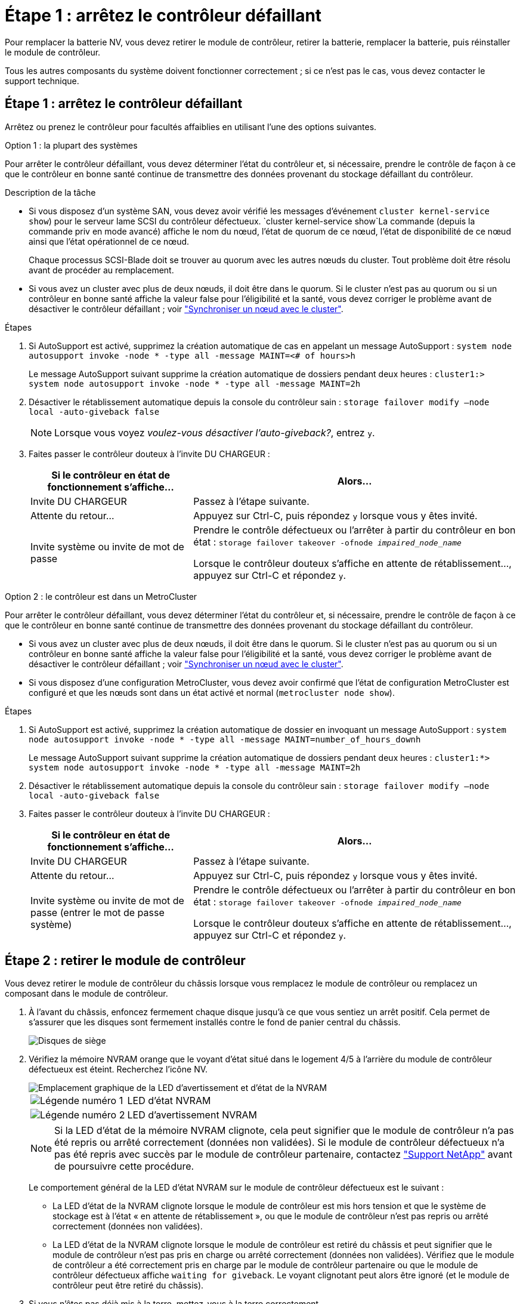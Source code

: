 = Étape 1 : arrêtez le contrôleur défaillant
:allow-uri-read: 


Pour remplacer la batterie NV, vous devez retirer le module de contrôleur, retirer la batterie, remplacer la batterie, puis réinstaller le module de contrôleur.

Tous les autres composants du système doivent fonctionner correctement ; si ce n'est pas le cas, vous devez contacter le support technique.



== Étape 1 : arrêtez le contrôleur défaillant

Arrêtez ou prenez le contrôleur pour facultés affaiblies en utilisant l'une des options suivantes.

[role="tabbed-block"]
====
.Option 1 : la plupart des systèmes
--
Pour arrêter le contrôleur défaillant, vous devez déterminer l'état du contrôleur et, si nécessaire, prendre le contrôle de façon à ce que le contrôleur en bonne santé continue de transmettre des données provenant du stockage défaillant du contrôleur.

.Description de la tâche
* Si vous disposez d'un système SAN, vous devez avoir vérifié les messages d'événement  `cluster kernel-service show`) pour le serveur lame SCSI du contrôleur défectueux.  `cluster kernel-service show`La commande (depuis la commande priv en mode avancé) affiche le nom du nœud, l'état de quorum de ce nœud, l'état de disponibilité de ce nœud ainsi que l'état opérationnel de ce nœud.
+
Chaque processus SCSI-Blade doit se trouver au quorum avec les autres nœuds du cluster. Tout problème doit être résolu avant de procéder au remplacement.

* Si vous avez un cluster avec plus de deux nœuds, il doit être dans le quorum. Si le cluster n'est pas au quorum ou si un contrôleur en bonne santé affiche la valeur false pour l'éligibilité et la santé, vous devez corriger le problème avant de désactiver le contrôleur défaillant ; voir link:https://docs.netapp.com/us-en/ontap/system-admin/synchronize-node-cluster-task.html?q=Quorum["Synchroniser un nœud avec le cluster"^].


.Étapes
. Si AutoSupport est activé, supprimez la création automatique de cas en appelant un message AutoSupport : `system node autosupport invoke -node * -type all -message MAINT=<# of hours>h`
+
Le message AutoSupport suivant supprime la création automatique de dossiers pendant deux heures : `cluster1:> system node autosupport invoke -node * -type all -message MAINT=2h`

. Désactiver le rétablissement automatique depuis la console du contrôleur sain : `storage failover modify –node local -auto-giveback false`
+

NOTE: Lorsque vous voyez _voulez-vous désactiver l'auto-giveback?_, entrez `y`.

. Faites passer le contrôleur douteux à l'invite DU CHARGEUR :
+
[cols="1,2"]
|===
| Si le contrôleur en état de fonctionnement s'affiche... | Alors... 


 a| 
Invite DU CHARGEUR
 a| 
Passez à l'étape suivante.



 a| 
Attente du retour...
 a| 
Appuyez sur Ctrl-C, puis répondez `y` lorsque vous y êtes invité.



 a| 
Invite système ou invite de mot de passe
 a| 
Prendre le contrôle défectueux ou l'arrêter à partir du contrôleur en bon état : `storage failover takeover -ofnode _impaired_node_name_`

Lorsque le contrôleur douteux s'affiche en attente de rétablissement..., appuyez sur Ctrl-C et répondez `y`.

|===


--
.Option 2 : le contrôleur est dans un MetroCluster
--
Pour arrêter le contrôleur défaillant, vous devez déterminer l'état du contrôleur et, si nécessaire, prendre le contrôle de façon à ce que le contrôleur en bonne santé continue de transmettre des données provenant du stockage défaillant du contrôleur.

* Si vous avez un cluster avec plus de deux nœuds, il doit être dans le quorum. Si le cluster n'est pas au quorum ou si un contrôleur en bonne santé affiche la valeur false pour l'éligibilité et la santé, vous devez corriger le problème avant de désactiver le contrôleur défaillant ; voir link:https://docs.netapp.com/us-en/ontap/system-admin/synchronize-node-cluster-task.html?q=Quorum["Synchroniser un nœud avec le cluster"^].
* Si vous disposez d'une configuration MetroCluster, vous devez avoir confirmé que l'état de configuration MetroCluster est configuré et que les nœuds sont dans un état activé et normal (`metrocluster node show`).


.Étapes
. Si AutoSupport est activé, supprimez la création automatique de dossier en invoquant un message AutoSupport : `system node autosupport invoke -node * -type all -message MAINT=number_of_hours_downh`
+
Le message AutoSupport suivant supprime la création automatique de dossiers pendant deux heures : `cluster1:*> system node autosupport invoke -node * -type all -message MAINT=2h`

. Désactiver le rétablissement automatique depuis la console du contrôleur sain : `storage failover modify –node local -auto-giveback false`
. Faites passer le contrôleur douteux à l'invite DU CHARGEUR :
+
[cols="1,2"]
|===
| Si le contrôleur en état de fonctionnement s'affiche... | Alors... 


 a| 
Invite DU CHARGEUR
 a| 
Passez à l'étape suivante.



 a| 
Attente du retour...
 a| 
Appuyez sur Ctrl-C, puis répondez `y` lorsque vous y êtes invité.



 a| 
Invite système ou invite de mot de passe (entrer le mot de passe système)
 a| 
Prendre le contrôle défectueux ou l'arrêter à partir du contrôleur en bon état : `storage failover takeover -ofnode _impaired_node_name_`

Lorsque le contrôleur douteux s'affiche en attente de rétablissement..., appuyez sur Ctrl-C et répondez `y`.

|===


--
====


== Étape 2 : retirer le module de contrôleur

Vous devez retirer le module de contrôleur du châssis lorsque vous remplacez le module de contrôleur ou remplacez un composant dans le module de contrôleur.

. À l'avant du châssis, enfoncez fermement chaque disque jusqu'à ce que vous sentiez un arrêt positif. Cela permet de s'assurer que les disques sont fermement installés contre le fond de panier central du châssis.
+
image::../media/drw_a800_drive_seated_IEOPS-960.svg[Disques de siège]

. Vérifiez la mémoire NVRAM orange que le voyant d'état situé dans le logement 4/5 à l'arrière du module de contrôleur défectueux est éteint. Recherchez l'icône NV.
+
image::../media/drw_a1K-70-90_nvram-led_ieops-1463.svg[Emplacement graphique de la LED d'avertissement et d'état de la NVRAM]

+
[cols="1,4"]
|===


 a| 
image:../media/icon_round_1.png["Légende numéro 1"]
 a| 
LED d'état NVRAM



 a| 
image:../media/icon_round_2.png["Légende numéro 2"]
 a| 
LED d'avertissement NVRAM

|===
+

NOTE: Si la LED d'état de la mémoire NVRAM clignote, cela peut signifier que le module de contrôleur n'a pas été repris ou arrêté correctement (données non validées). Si le module de contrôleur défectueux n'a pas été repris avec succès par le module de contrôleur partenaire, contactez https://mysupport.netapp.com/site/global/dashboard["Support NetApp"] avant de poursuivre cette procédure.

+
Le comportement général de la LED d'état NVRAM sur le module de contrôleur défectueux est le suivant :

+
** La LED d'état de la NVRAM clignote lorsque le module de contrôleur est mis hors tension et que le système de stockage est à l'état « en attente de rétablissement », ou que le module de contrôleur n'est pas repris ou arrêté correctement (données non validées).
** La LED d'état de la NVRAM clignote lorsque le module de contrôleur est retiré du châssis et peut signifier que le module de contrôleur n'est pas pris en charge ou arrêté correctement (données non validées). Vérifiez que le module de contrôleur a été correctement pris en charge par le module de contrôleur partenaire ou que le module de contrôleur défectueux affiche `waiting for giveback`. Le voyant clignotant peut alors être ignoré (et le module de contrôleur peut être retiré du châssis).


. Si vous n'êtes pas déjà mis à la terre, mettez-vous à la terre correctement.
. Débranchez les câbles d'alimentation du module de contrôleur des blocs d'alimentation.
+

NOTE: Si votre système est alimenté en courant continu, débranchez le bloc d'alimentation des blocs d'alimentation.

. Débranchez les câbles système et les modules SFP et QSFP (si nécessaire) du module de contrôleur, en respectant la trace de l'endroit où les câbles ont été connectés.
+
Laissez les câbles dans le périphérique de gestion des câbles de sorte que lorsque vous réinstallez le périphérique de gestion des câbles, les câbles sont organisés.

. Retirez le périphérique de gestion des câbles du module de contrôleur.
. Appuyez sur les deux loquets de verrouillage, puis faites pivoter les deux loquets vers le bas en même temps.
+
Le module de contrôleur se déplace légèrement hors du châssis.

+
image::../media/drw_a70-90_pcm_remove_replace_ieops-1365.svg[Supprimer le graphique du contrôleur]

+
[cols="1,4"]
|===


 a| 
image:../media/icon_round_1.png["Légende numéro 1"]
| Un loquet de verrouillage 


 a| 
image:../media/icon_round_2.png["Légende numéro 2"]
 a| 
Goupille de blocage

|===
. Faites glisser le module de contrôleur hors du châssis et placez-le sur une surface plane et stable.
+
Assurez-vous de prendre en charge la partie inférieure du module de contrôleur lorsque vous le faites glisser hors du châssis.





== Étape 3 : remplacez la batterie NV

Retirez la batterie NV défectueuse du module de contrôleur et installez la batterie NV de remplacement.

. Ouvrez le couvercle du conduit d'air et localisez la batterie NV.
+
image::../media/drw_a70-90_remove_replace_nvmembat_ieops-1369.svg[Remplacez la pile NV]

+
[cols="1,4"]
|===


| image:../media/icon_round_1.png["Légende numéro 1"]  a| 
Couvercle du conduit d'air de la batterie NV



 a| 
image:../media/icon_round_2.png["Légende numéro 2"]
| Fiche mâle batterie NV 
|===
. Soulevez la batterie pour accéder à la prise mâle batterie.
. Appuyez sur le clip situé à l'avant de la fiche mâle batterie pour la débrancher de la prise, puis débranchez le câble de batterie de la prise.
. Retirez la batterie du conduit d'air et du module de contrôleur, puis mettez-la de côté.
. Retirez la batterie de rechange de son emballage.
. Installez la batterie de remplacement dans le contrôleur :
+
.. Branchez la fiche de la batterie dans la prise de montage et assurez-vous que la fiche se verrouille en place.
.. Insérez la batterie dans son logement et appuyez fermement sur la batterie pour vous assurer qu'elle est bien verrouillée.


. Fermez le couvercle du conduit d'air NV.
+
Assurez-vous que la fiche se verrouille dans la prise.





== Étape 4 : réinstallez le module de contrôleur

Réinstallez le module de contrôleur et redémarrez-le.

. Assurez-vous que le conduit d'air est complètement fermé en le faisant tourner jusqu'en butée.
+
Il doit être aligné sur la tôle du module de contrôleur.

. Alignez l'extrémité du module de contrôleur avec l'ouverture du châssis, puis poussez doucement le module de contrôleur à mi-course dans le système.
+

NOTE: N'insérez pas complètement le module de contrôleur dans le châssis tant qu'il n'y a pas été demandé.

. Recâblage du système, selon les besoins.
+
Si vous avez retiré les émetteurs-récepteurs (QSFP ou SFP), n'oubliez pas de les réinstaller si vous utilisez des câbles à fibre optique.

. Terminez la réinstallation du module de contrôleur :
+
.. Poussez fermement le module de contrôleur dans le châssis jusqu'à ce qu'il rencontre le fond de panier central et qu'il soit bien en place.
+
Les loquets de verrouillage se montent lorsque le module de contrôleur est bien en place.



+

NOTE: Ne forcez pas trop lorsque vous faites glisser le module de contrôleur dans le châssis pour éviter d'endommager les connecteurs.

+
.. Faites pivoter les loquets de verrouillage vers le haut en position verrouillée.


. Branchez les cordons d'alimentation aux blocs d'alimentation.
+

NOTE: Si vous disposez d'une alimentation CC, reconnectez le bloc d'alimentation aux blocs d'alimentation une fois le module de contrôleur entièrement installé dans le châssis.

+
Le module de contrôleur démarre une fois l'alimentation rétablie. Si elle démarre à l'invite DU CHARGEUR, redémarrez le contrôleur avec la `boot_ontap` commande.

. Restaurez le retour automatique si vous le désactivez à l'aide de `storage failover modify -node local -auto-giveback true` commande.
. Si AutoSupport est activé, restaurez/annulez la création automatique de cas à l'aide de la `system node autosupport invoke -node * -type all -message MAINT=END` commande.




== Étape 5 : renvoyer la pièce défaillante à NetApp

Retournez la pièce défectueuse à NetApp, tel que décrit dans les instructions RMA (retour de matériel) fournies avec le kit. Voir la https://mysupport.netapp.com/site/info/rma["Retour de pièces et remplacements"] page pour plus d'informations.
